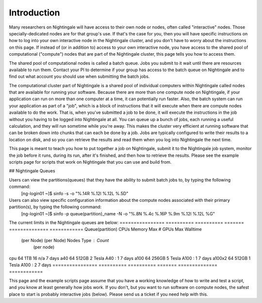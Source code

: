 ############
Introduction
############

Many researchers on Nightingale will have access to their own node or
nodes, often called "interactive" nodes. Those specially-dedicated nodes
are for that group's use. If that's the case for you, then you will have
specific instructions on how to log into your own interactive node in
the Nightingale cluster, and you don't have to worry about the
instructions on this page. If instead of (or in addition to) access to
your own interactive node, you have access to the shared pool of
computational ("compute") nodes that are part of the Nightingale
cluster, this page tells you how to access them.

The shared pool of computational nodes is called a batch queue. Jobs you
submit to it wait until there are resources available to run
them. Contact your PI to determine if your group has access to the batch 
queue on Nightingale and to find out what account you should use when 
submitting the batch jobs.

The computational cluster part of Nightingale is a shared pool of
individual computers within Nightingale called nodes that are available
for running your software. Because there are more than one compute node
on Nightingale, if your application can run on more than one computer at
a time, it can potentially run faster. Also, the batch system can run
your application as part of a "job", which is a block of instructions
that it will execute when there are compute nodes available to do the
work. That is, when you've submitted a job to be done, it will execute
the instructions in the job without you having to be logged into
Nightingale at all. You can queue up a bunch of jobs, each running a
useful calculation, and they will run sometime while you're away. This
makes the cluster very efficient at running software that can be broken
down into chunks that can each be done by a job. Jobs are typically
configured to write their results to a location on disk, and so you can
retrieve the results and read them when you log into Nightingale the
next time.

This page is meant to teach you how to put together a job on
Nightingale, submit it to the Nightingale job system, monitor the job
before it runs, during its run, after it's finished, and then how to
retrieve the results. Please see the example scripts page for scripts
that work on Nightingale that you can use and build from.

## Nightingale Queues

Users can view the partitions(queues) that they have the ability to submit batch jobs to, by typing the following command:
    [ng-login01 ~]$ sinfo -s -o "%.14R %.12l %.12L %.5D"
Users can also view specific configuration information about the compute nodes associated with their primary partition(s), by typing the following command:
    [ng-login01 ~]$ sinfo -p queue(partition)_name -N -o "%.8N %.4c %.16P %.9m %.12l %.12L %G"
    
The current limits in the Nightingale queues are below:
================  ==========  ==========  =======   ==============  ============
Queue(partition)	   CPUs       Memory     Max #        GPUs        Max Walltime
                  (per Node)	(per Node)   Nodes    Type : Count
                                                     (per node)
cpu	              64	        1TB	         16	      n/a	            7 days
a40	              64	        512GB	       2	      Tesla A40 : 1	  7 days
a100	            64	        256GB	       5	      Tesla A100 : 1	7 days
a100x2	          64	        512GB	       1	      Tesla A100 : 2	7 days
================  ==========  ==========  =======   ==============  ============


This page and the example scripts page assume that you have a working
knowledge of how to write and test a script, and you know at least
generally how jobs work. If you don't, but you want to run software on
compute nodes, the safest place to start is probably interactive jobs
(below). Please send us a ticket if you need help with this.
